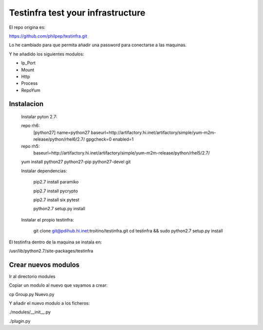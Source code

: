##################################
Testinfra test your infrastructure
##################################

El repo origina es:

https://github.com/philpep/testinfra.git

Lo he cambiado para que permita añadir una password para conectarse a las maquinas.

Y he añadido los siguientes modulos:

- Ip_Port
- Mount
- Http
- Process
- RepoYum



Instalacion
============
   Instalar pyton 2.7:

   repo rh6:
      [python27]
      name=python27
      baseurl=http://artifactory.hi.inet/artifactory/simple/yum-m2m-release/python/rhel6/2.7/
      gpgcheck=0
      enabled=1

   repo rh5:
      baseurl=http://artifactory.hi.inet/artifactory/simple/yum-m2m-release/python/rhel5/2.7/

   yum install python27 python27-pip python27-devel git

   Instalar dependencias:

    pip2.7 install paramiko

    pip2.7 install pycrypto

    pip2.7 install six pytest

    python2.7 setup.py install


   Instalar el propio testinfra:

    git clone git@pdihub.hi.inet:troitino/testinfra.git
    cd testinfra && sudo python2.7 setup.py install


El testinfra dentro de la maquina se instala en:

/usr/lib/python2.7/site-packages/testinfra

Crear nuevos modulos
====================

Ir al directorio modules

Copiar un modulo al nuevo que vayamos a crear:

cp Group.py Nuevo.py

Y añadir el nuevo modulo a los ficheros:

./modules/__init__.py

./plugin.py
